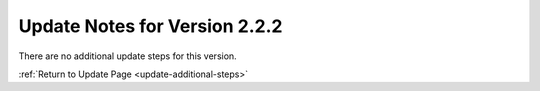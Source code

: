 Update Notes for Version 2.2.2
==============================

There are no additional update steps for this version.

:ref:`Return to Update Page <update-additional-steps>`